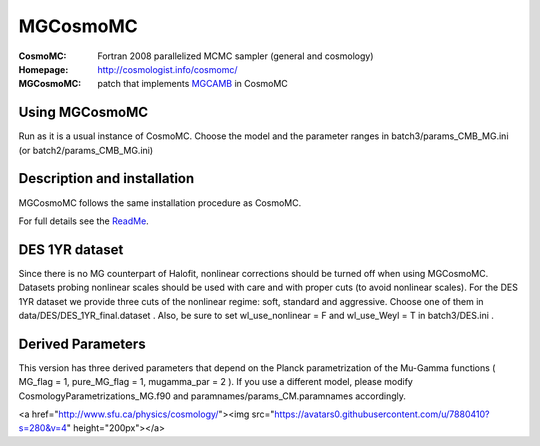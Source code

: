 ===================
MGCosmoMC
===================
:CosmoMC:  Fortran 2008 parallelized MCMC sampler (general and cosmology)
:Homepage: http://cosmologist.info/cosmomc/

:MGCosmoMC: patch that implements `MGCAMB <https://github.com/alexzucca90/MGCAMB_tests>`_ in CosmoMC

Using MGCosmoMC
================
Run as it is a usual instance of CosmoMC. Choose the model and the parameter ranges in 
batch3/params_CMB_MG.ini (or batch2/params_CMB_MG.ini)


Description and installation
=============================

MGCosmoMC follows the same installation procedure as CosmoMC.

For full details see the `ReadMe <http://cosmologist.info/cosmomc/readme.html>`_.


DES 1YR dataset
===============
Since there is no MG counterpart of Halofit, nonlinear corrections should be turned off when using MGCosmoMC. Datasets probing nonlinear scales should be used with care and with proper cuts (to avoid nonlinear scales). For the DES 1YR dataset we provide three cuts of the nonlinear regime: soft, standard and aggressive. Choose one of them in data/DES/DES_1YR_final.dataset . Also, be sure to set wl_use_nonlinear = F and wl_use_Weyl = T in batch3/DES.ini . 


Derived Parameters
==================
This version has three derived parameters that depend on the Planck parametrization of the Mu-Gamma functions ( MG_flag = 1, pure_MG_flag = 1, mugamma_par = 2 ). If you use a different model, please modify CosmologyParametrizations_MG.f90 and paramnames/params_CM.paramnames accordingly.

.. raw:: html
    
    <a href="http://www.sussex.ac.uk/astronomy/"><img src="https://cdn.cosmologist.info/antony/Sussex.png" height="170px"></a>
    <a href="http://erc.europa.eu/"><img src="https://erc.europa.eu/sites/default/files/content/erc_banner-vertical.jpg" height="200px"></a>
<a href="http://www.sfu.ca/physics/cosmology/"><img src="https://avatars0.githubusercontent.com/u/7880410?s=280&v=4" height="200px"></a>
    
